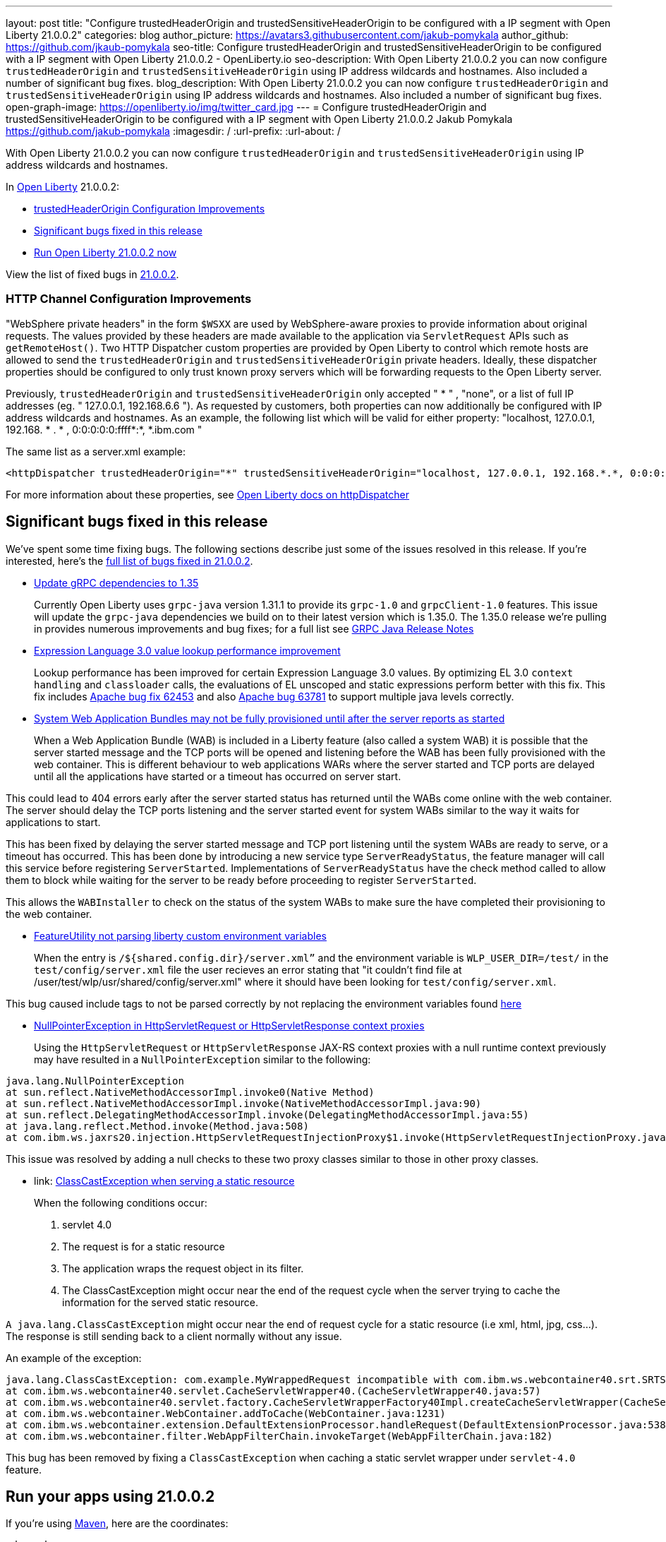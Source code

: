 ---
layout: post
title: "Configure trustedHeaderOrigin and trustedSensitiveHeaderOrigin to be configured with a IP segment with Open Liberty 21.0.0.2"
categories: blog
author_picture: https://avatars3.githubusercontent.com/jakub-pomykala
author_github: https://github.com/jkaub-pomykala
seo-title: Configure trustedHeaderOrigin and trustedSensitiveHeaderOrigin to be configured with a IP segment with Open Liberty 21.0.0.2 - OpenLiberty.io
seo-description: With Open Liberty 21.0.0.2 you can now configure `trustedHeaderOrigin` and `trustedSensitiveHeaderOrigin` using IP address wildcards and hostnames. Also included a number of significant bug fixes.
blog_description: With Open Liberty 21.0.0.2 you can now configure `trustedHeaderOrigin` and `trustedSensitiveHeaderOrigin` using IP address wildcards and hostnames. Also included a number of significant bug fixes.
open-graph-image: https://openliberty.io/img/twitter_card.jpg
---
= Configure trustedHeaderOrigin and trustedSensitiveHeaderOrigin to be configured with a IP segment with Open Liberty 21.0.0.2
Jakub Pomykala <https://github.com/jakub-pomykala>
:imagesdir: /
:url-prefix:
:url-about: /


// tag::intro[]

With Open Liberty 21.0.0.2 you can now configure `trustedHeaderOrigin` and `trustedSensitiveHeaderOrigin` using IP address wildcards and hostnames.

In link:{url-about}[Open Liberty] 21.0.0.2:

* <<trustedHeader, trustedHeaderOrigin Configuration Improvements>>
* <<bugs, Significant bugs fixed in this release>>
* <<run, Run Open Liberty 21.0.0.2 now>>


View the list of fixed bugs in link:https://github.com/OpenLiberty/open-liberty/issues?q=label%3Arelease%3ARELEASE_VERSION+label%3A%22release+bug%22[21.0.0.2].
// end::intro[]

//tag::features[]

[#trustedHeader]
=== HTTP Channel Configuration Improvements

"WebSphere private headers" in the form `$WSXX` are used by WebSphere-aware proxies to provide information about original requests. The values provided by these headers are made available to the application via `ServletRequest` APIs such as `getRemoteHost()`. Two HTTP Dispatcher custom properties are provided by Open Liberty to control which remote hosts are allowed to send the `trustedHeaderOrigin` and `trustedSensitiveHeaderOrigin` private headers. Ideally, these dispatcher properties should be configured to only trust known proxy servers which will be forwarding requests to the Open Liberty server.

Previously, `trustedHeaderOrigin` and `trustedSensitiveHeaderOrigin` only accepted " * " , "none", or a list of full IP addresses (eg. " 127.0.0.1, 192.168.6.6 "). As requested by customers, both properties can now additionally be configured with IP address wildcards and hostnames. As an example, the following list which will be valid for either property: "localhost, 127.0.0.1, 192.168. * . * , 0:0:0:0:0:ffff*:*, *.ibm.com "

The same list as a server.xml example:

[source, xml]
----
<httpDispatcher trustedHeaderOrigin="*" trustedSensitiveHeaderOrigin="localhost, 127.0.0.1, 192.168.*.*, 0:0:0:0:0:ffff:*:*, *.ibm.com"/>
----

For more information about these properties, see link:{url-prefix}docs/latest/reference/config/httpDispatcher.html#[Open Liberty docs on httpDispatcher]


[#bugs]
== Significant bugs fixed in this release


We’ve spent some time fixing bugs. The following sections describe just some of the issues resolved in this release. If you’re interested, here’s the  link:https://github.com/OpenLiberty/open-liberty/issues?q=label%3Arelease%3A21002+label%3A%22release+bug%22[full list of bugs fixed in 21.0.0.2].


* link:https://github.com/OpenLiberty/open-liberty/issues/14109[Update gRPC dependencies to 1.35]
+
Currently Open Liberty uses `grpc-java` version 1.31.1 to provide its `grpc-1.0` and `grpcClient-1.0` features. This issue will update the `grpc-java` dependencies we build on to their latest version which is 1.35.0. The 1.35.0 release we're pulling in provides numerous improvements and bug fixes; for a full list see link:https://github.com/grpc/grpc-java/releases[GRPC Java Release Notes]


* link:https://github.com/OpenLiberty/open-liberty/issues/14175[Expression Language 3.0 value lookup performance improvement]
+
Lookup performance has been improved for certain Expression Language 3.0 values. By optimizing EL 3.0 `context handling` and `classloader` calls, the evaluations of EL unscoped and static expressions perform better with this fix. This fix includes link:https://bz.apache.org/bugzilla/show_bug.cgi?id=62453[Apache bug fix 62453] and also link:https://bz.apache.org/bugzilla/show_bug.cgi?id=63781[Apache bug 63781] to support multiple java levels correctly.


* link:https://github.com/OpenLiberty/open-liberty/issues/15433[System Web Application Bundles may not be fully provisioned until after the server reports as started]
+
When a Web Application Bundle (WAB) is included in a Liberty feature (also called a system WAB) it is possible that the server started message and the TCP ports will be opened and listening before the WAB has been fully provisioned with the web container. This is different behaviour to web applications WARs where the server started and TCP ports are delayed until all the applications have started or a timeout has occurred on server start.

This could lead to 404 errors early after the server started status has returned until the WABs come online with the web container. The server should delay the TCP ports listening and the server started event for system WABs similar to the way it waits for applications to start.

This has been fixed by delaying the server started message and TCP port listening until the system WABs are ready to serve, or a timeout has occurred. This has been done by introducing a new service type `ServerReadyStatus`, the feature manager will call this service before registering `ServerStarted`. Implementations of `ServerReadyStatus` have the check method called to allow them to block while waiting for the server to be ready before proceeding to register `ServerStarted`.

This allows the `WABInstaller` to check on the status of the system WABs to make sure the have completed their provisioning to the web container. 


* link:https://github.com/OpenLiberty/open-liberty/issues/15698[FeatureUtility not parsing liberty custom environment variables]
+
When the entry is `/${shared.config.dir}/server.xml”` and the environment variable is `WLP_USER_DIR=/test/` in the `test/config/server.xml` file the user recieves an error stating that "it couldn't find file at /user/test/wlp/usr/shared/config/server.xml" where it should have been looking for `test/config/server.xml`.

This bug caused include tags to not be parsed correctly by not replacing the environment variables found link:https://openliberty.io/docs/latest/reference/config/server-configuration-overview.html#server-env[here]


* link:https://github.com/OpenLiberty/open-liberty/issues/15550[NullPointerException in HttpServletRequest or HttpServletResponse context proxies]
+
Using the `HttpServletRequest` or `HttpServletResponse` JAX-RS context proxies with a null runtime context previously may have resulted in a `NullPointerException` similar to the following:

[source, java]
----
java.lang.NullPointerException
at sun.reflect.NativeMethodAccessorImpl.invoke0(Native Method)
at sun.reflect.NativeMethodAccessorImpl.invoke(NativeMethodAccessorImpl.java:90)
at sun.reflect.DelegatingMethodAccessorImpl.invoke(DelegatingMethodAccessorImpl.java:55)
at java.lang.reflect.Method.invoke(Method.java:508)
at com.ibm.ws.jaxrs20.injection.HttpServletRequestInjectionProxy$1.invoke(HttpServletRequestInjectionProxy.java:58)
----

This issue was resolved by adding a null checks to these two proxy classes similar to those in other proxy classes.


* link: https://github.com/OpenLiberty/open-liberty/issues/15040[ClassCastException when serving a static resource]
+
When the following conditions occur:

1. servlet 4.0
2. The request is for a static resource
3. The application wraps the request object in its filter.
4. The ClassCastException might occur near the end of the request cycle when the server trying to cache the information for the served static resource.

`A java.lang.ClassCastException` might occur near the end of request cycle for a static resource (i.e xml, html, jpg, css...). The response is still sending back to a client normally without any issue.

An example of the exception:

[source, java]
----
java.lang.ClassCastException: com.example.MyWrappedRequest incompatible with com.ibm.ws.webcontainer40.srt.SRTServletRequest40
at com.ibm.ws.webcontainer40.servlet.CacheServletWrapper40.(CacheServletWrapper40.java:57)
at com.ibm.ws.webcontainer40.servlet.factory.CacheServletWrapperFactory40Impl.createCacheServletWrapper(CacheServletWrapperFactory40Impl.java:30)
at com.ibm.ws.webcontainer.WebContainer.addToCache(WebContainer.java:1231)
at com.ibm.ws.webcontainer.extension.DefaultExtensionProcessor.handleRequest(DefaultExtensionProcessor.java:538)
at com.ibm.ws.webcontainer.filter.WebAppFilterChain.invokeTarget(WebAppFilterChain.java:182)
----

This bug has been removed by fixing a `ClassCastException` when caching a static servlet wrapper under `servlet-4.0` feature.


// tag::run[]
[#run]
== Run your apps using 21.0.0.2

If you're using link:{url-prefix}/guides/maven-intro.html[Maven], here are the coordinates:

[source,xml]
----
<dependency>
    <groupId>io.openliberty</groupId>
    <artifactId>openliberty-runtime</artifactId>
    <version>21.0.0.2</version>
    <type>zip</type>
</dependency>
----

Or for link:{url-prefix}/guides/gradle-intro.html[Gradle]:

[source,gradle]
----
dependencies {
    libertyRuntime group: 'io.openliberty', name: 'openliberty-runtime', version: '[21.0.0.2,)'
}
----

Or if you're using Docker:

[source]
----
FROM open-liberty
----
//end::run[]

Or take a look at our link:{url-prefix}/downloads/[Downloads page].

[link=https://stackoverflow.com/tags/open-liberty]
image::img/blog/blog_btn_stack.svg[Ask a question on Stack Overflow, align="center"]


== Get Open Liberty 21.0.0.2 now

Available through <<run,Maven, Gradle, Docker, and as a downloadable archive>>.
